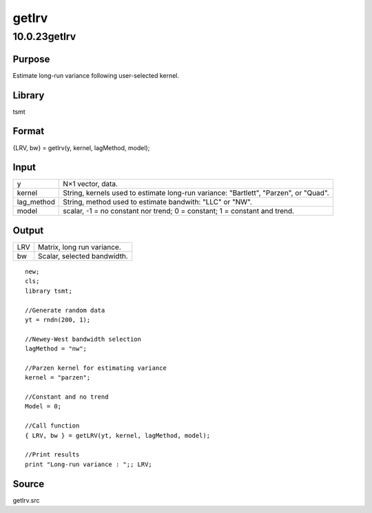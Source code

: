 ======
getlrv
======

10.0.23getlrv
=============

Purpose
-------

.. container::
   :name: Purpose

   Estimate long-run variance following user-selected kernel.

Library
-------

.. container:: gfunc
   :name: Library

   tsmt

Format
------

.. container::
   :name: Format

   {LRV, bw} = getlrv(y, kernel, lagMethod, model);

Input
-----

.. container::
   :name: Input

   +------------+--------------------------------------------------------+
   | y          | N×1 vector, data.                                      |
   +------------+--------------------------------------------------------+
   | kernel     | String, kernels used to estimate long-run variance:    |
   |            | "Bartlett", "Parzen", or "Quad".                       |
   +------------+--------------------------------------------------------+
   | lag_method | String, method used to estimate bandwith: "LLC" or     |
   |            | "NW".                                                  |
   +------------+--------------------------------------------------------+
   | model      | scalar, -1 = no constant nor trend; 0 = constant; 1 =  |
   |            | constant and trend.                                    |
   +------------+--------------------------------------------------------+

Output
------

.. container::
   :name: Output

   === ===========================
   LRV Matrix, long run variance.
   bw  Scalar, selected bandwidth.
   === ===========================

.. container::
   :name: Example

   ::

      new;
      cls;
      library tsmt;

      //Generate random data
      yt = rndn(200, 1);

      //Newey-West bandwidth selection
      lagMethod = "nw";

      //Parzen kernel for estimating variance
      kernel = "parzen";

      //Constant and no trend
      Model = 0;

      //Call function
      { LRV, bw } = getLRV(yt, kernel, lagMethod, model);

      //Print results
      print "Long-run variance : ";; LRV;

Source
------

.. container:: gfunc
   :name: Source

   getlrv.src
